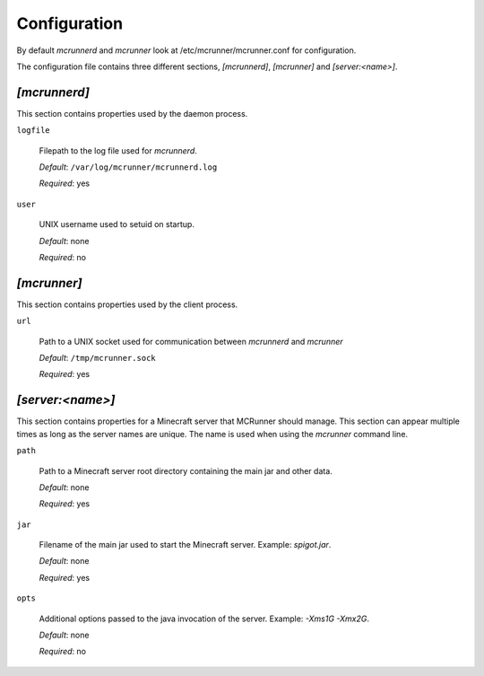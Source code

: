 Configuration
=============

By default `mcrunnerd` and `mcrunner` look at /etc/mcrunner/mcrunner.conf for configuration.

The configuration file contains three different sections, `[mcrunnerd]`, `[mcrunner]` and `[server:<name>]`.

`[mcrunnerd]`
-------------

This section contains properties used by the daemon process.

``logfile``

  Filepath to the log file used for `mcrunnerd`.

  *Default*: ``/var/log/mcrunner/mcrunnerd.log``

  *Required*: yes

``user``

  UNIX username used to setuid on startup.

  *Default*: none

  *Required*: no

`[mcrunner]`
------------

This section contains properties used by the client process.

``url``

  Path to a UNIX socket used for communication between `mcrunnerd` and `mcrunner`

  *Default*: ``/tmp/mcrunner.sock``

  *Required*: yes

`[server:<name>]`
-----------------

This section contains properties for a Minecraft server that MCRunner should manage. This section can appear multiple times as long as the server names are unique. The name is used when using the `mcrunner` command line.

``path``

  Path to a Minecraft server root directory containing the main jar and other data.

  *Default*: none

  *Required*: yes

``jar``

  Filename of the main jar used to start the Minecraft server. Example: `spigot.jar`.

  *Default*: none

  *Required*: yes

``opts``

  Additional options passed to the java invocation of the server. Example: `-Xms1G -Xmx2G`.

  *Default*: none

  *Required*: no
